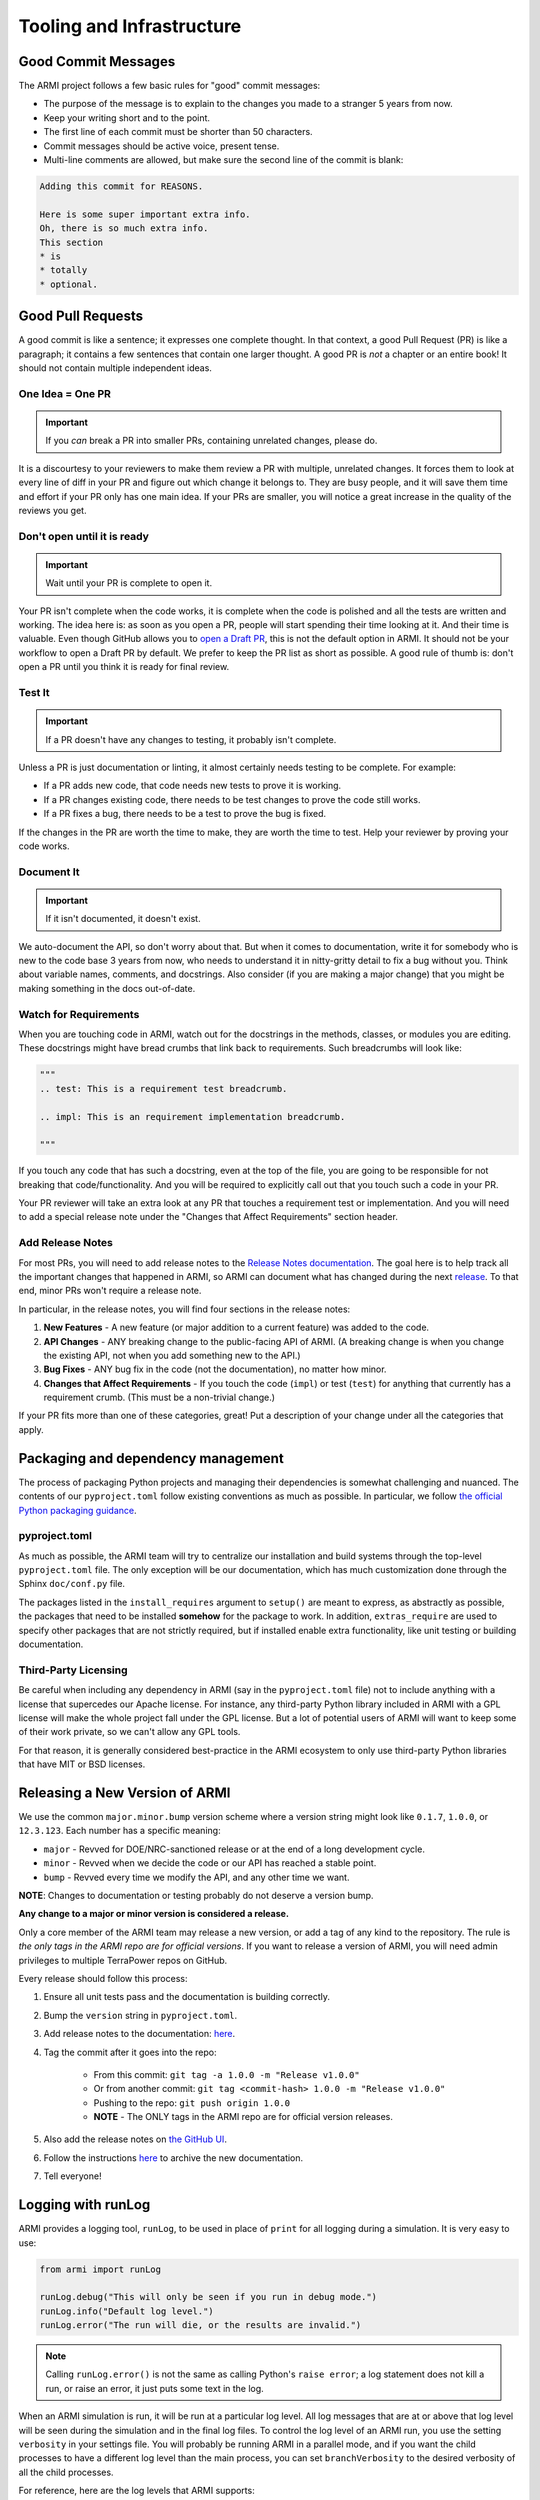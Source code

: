 .. _armi-tooling:

**************************
Tooling and Infrastructure
**************************

Good Commit Messages
====================
The ARMI project follows a few basic rules for "good" commit messages:

* The purpose of the message is to explain to the changes you made to a stranger 5 years from now.
* Keep your writing short and to the point.
* The first line of each commit must be shorter than 50 characters.
* Commit messages should be active voice, present tense.
* Multi-line comments are allowed, but make sure the second line of the commit is blank:

.. code-block::

    Adding this commit for REASONS.

    Here is some super important extra info.
    Oh, there is so much extra info.
    This section
    * is
    * totally
    * optional.

Good Pull Requests
==================
A good commit is like a sentence; it expresses one complete thought. In that context, a good
Pull Request (PR) is like a paragraph; it contains a few sentences that contain one larger
thought. A good PR is *not* a chapter or an entire book! It should not contain multiple
independent ideas.

One Idea = One PR
-----------------
.. important ::
    If you *can* break a PR into smaller PRs, containing unrelated changes, please do.

It is a discourtesy to your reviewers to make them review a PR with multiple, unrelated changes.
It forces them to look at every line of diff in your PR and figure out which change it belongs to.
They are busy people, and it will save them time and effort if your PR only has one main idea.
If your PRs are smaller, you will notice a great increase in the quality of the reviews you get.

Don't open until it is ready
----------------------------

.. important ::
    Wait until your PR is complete to open it.

Your PR isn't complete when the code works, it is complete when the code is polished and all the
tests are written and working. The idea here is: as soon as you open a PR, people will start
spending their time looking at it. And their time is valuable. Even though GitHub allows you to
`open a Draft PR <https://github.blog/2019-02-14-introducing-draft-pull-requests/>`_, this is
not the default option in ARMI. It should not be your workflow to open a Draft PR by default. We
prefer to keep the PR list as short as possible. A good rule of thumb is: don't open a PR until
you think it is ready for final review.

Test It
-------
.. important ::
    If a PR doesn't have any changes to testing, it probably isn't complete.

Unless a PR is just documentation or linting, it almost certainly needs testing to be complete.
For example:

* If a PR adds new code, that code needs new tests to prove it is working.
* If a PR changes existing code, there needs to be test changes to prove the code still works.
* If a PR fixes a bug, there needs to be a test to prove the bug is fixed.

If the changes in the PR are worth the time to make, they are worth the time to test. Help your
reviewer by proving your code works.

Document It
-----------

.. important ::
    If it isn't documented, it doesn't exist.

We auto-document the API, so don't worry about that. But when it comes to documentation, write
it for somebody who is new to the code base 3 years from now, who needs to understand it in
nitty-gritty detail to fix a bug without you. Think about variable names, comments, and docstrings.
Also consider (if you are making a major change) that you might be making something in the docs
out-of-date.

Watch for Requirements
----------------------
When you are touching code in ARMI, watch out for the docstrings in the methods, classes, or
modules you are editing. These docstrings might have bread crumbs that link back to requirements.
Such breadcrumbs will look like:

.. code-block::

    """
    .. test: This is a requirement test breadcrumb.

    .. impl: This is an requirement implementation breadcrumb.

    """

If you touch any code that has such a docstring, even at the top of the file, you are going to be
responsible for not breaking that code/functionality. And you will be required to explicitly
call out that you touch such a code in your PR.

Your PR reviewer will take an extra look at any PR that touches a requirement test or implementation.
And you will need to add a special release note under the "Changes that Affect Requirements" section header.

Add Release Notes
-----------------
For most PRs, you will need to add release notes to the
`Release Notes documentation <https://github.com/terrapower/armi/tree/main/doc/release>`_. The goal
here is to help track all the important changes that happened in ARMI, so ARMI can document what
has changed during the next `release <https://github.com/terrapower/armi/releases>`_. To that end,
minor PRs won't require a release note.

In particular, in the release notes, you will find four sections in the release notes:

1. **New Features** - A new feature (or major addition to a current feature) was added to the code.
2. **API Changes** - ANY breaking change to the public-facing API of ARMI. (A breaking change is
   when you change the existing API, not when you add something new to the API.)
3. **Bug Fixes** - ANY bug fix in the code (not the documentation), no matter how minor.
4. **Changes that Affect Requirements** - If you touch the code (``impl``) or test (``test``) for
   anything that currently has a requirement crumb. (This must be a non-trivial change.)

If your PR fits more than one of these categories, great! Put a description of your change under
all the categories that apply.


Packaging and dependency management
===================================
The process of packaging Python projects and managing their dependencies is somewhat
challenging and nuanced. The contents of our ``pyproject.toml`` follow existing conventions as
much as possible. In particular, we follow `the official Python packaging guidance
<https://packaging.python.org/en/latest/>`_.

pyproject.toml
--------------
As much as possible, the ARMI team will try to centralize our installation and build systems
through the top-level ``pyproject.toml`` file. The only exception will be our documentation,
which has much customization done through the Sphinx ``doc/conf.py`` file.

The packages listed in the ``install_requires`` argument to ``setup()`` are meant to
express, as abstractly as possible, the packages that need to be installed **somehow**
for the package to work. In addition, ``extras_require`` are used to specify other
packages that are not strictly required, but if installed enable extra functionality,
like unit testing or building documentation.

Third-Party Licensing
---------------------
Be careful when including any dependency in ARMI (say in the ``pyproject.toml`` file) not
to include anything with a license that supercedes our Apache license. For instance,
any third-party Python library included in ARMI with a GPL license will make the whole
project fall under the GPL license. But a lot of potential users of ARMI will want to
keep some of their work private, so we can't allow any GPL tools.

For that reason, it is generally considered best-practice in the ARMI ecosystem to
only use third-party Python libraries that have MIT or BSD licenses.

Releasing a New Version of ARMI
===============================
We use the common ``major.minor.bump`` version scheme where a version string
might look like ``0.1.7``, ``1.0.0``, or ``12.3.123``. Each number has a specific meaning:

* ``major`` - Revved for DOE/NRC-sanctioned release or at the end of a long development cycle.
* ``minor`` - Revved when we decide the code or our API has reached a stable point.
* ``bump`` - Revved every time we modify the API, and any other time we want.

**NOTE**: Changes to documentation or testing probably do not deserve a version bump.

**Any change to a major or minor version is considered a release.**

Only a core member of the ARMI team may release a new version, or add a tag of any kind to
the repository. The rule is *the only tags in the ARMI repo are for official versions*. If
you want to release a version of ARMI, you will need admin privileges to multiple TerraPower
repos on GitHub.

Every release should follow this process:

1. Ensure all unit tests pass and the documentation is building correctly.
2. Bump the ``version`` string in ``pyproject.toml``.
3. Add release notes to the documentation:
   `here <https://github.com/terrapower/armi/tree/main/doc/release>`__.
4. Tag the commit after it goes into the repo:

    - From this commit: ``git tag -a 1.0.0 -m "Release v1.0.0"``
    - Or from another commit: ``git tag <commit-hash> 1.0.0 -m "Release v1.0.0"``
    - Pushing to the repo: ``git push origin 1.0.0``
    - **NOTE** - The ONLY tags in the ARMI repo are for official version releases.

5. Also add the release notes on `the GitHub UI <https://github.com/terrapower/armi/releases>`__.
6. Follow the instructions `here <https://github.com/terrapower/terrapower.github.io>`_ to
   archive the new documentation.
7. Tell everyone!

Logging with runLog
===================
ARMI provides a logging tool, ``runLog``, to be used in place of ``print`` for all logging during a
simulation. It is very easy to use:

.. code-block:: python

    from armi import runLog

    runLog.debug("This will only be seen if you run in debug mode.")
    runLog.info("Default log level.")
    runLog.error("The run will die, or the results are invalid.")

.. note::
    Calling ``runLog.error()`` is not the same as calling Python's ``raise error``; a log statement
    does not kill a run, or raise an error, it just puts some text in the log.

When an ARMI simulation is run, it will be run at a particular log level. All log messages that are
at or above that log level will be seen during the simulation and in the final log files. To control
the log level of an ARMI run, you use the setting ``verbosity`` in your settings file. You will
probably be running ARMI in a parallel mode, and if you want the child processes to have a different
log level than the main process, you can set ``branchVerbosity`` to the desired verbosity of all the
child processes.

For reference, here are the log levels that ARMI supports:

.. list-table::
    :widths: 20 20 60
    :header-rows: 1

    * - Level
      - Value
      - When to Use
    * - debug
      - 10
      - This will only be seen if the simulation is run in debug mode.
    * - extra
      - 15
      - More detailed than will normally be seen in a usual simulation.
    * - info
      - 20
      - Use only for things that important enough to be visible during every normal simulation.
    * - important
      - 25
      - More important than the default log level, but not a problem or issue.
    * - prompt
      - 27
      - RESERVED for the ARMI CLI.
    * - warning
      - 30
      - Use ONLY for issues that may or may not invalidate the simulation results.
    * - error
      - 40
      - Use ONLY for problems that halt the program or invalidate the simulation results.
    * - header
      - 100
      - Use ONLY to define major sections in the log files.


Module-Level Logging
--------------------
The ``runLog`` tool also allows for you to log one module differently from the rest of the code
base. For instance, you could set the log level to "debug" in just one Python file, to help testing
during development.

That functionality is provided by what might look like a bare Python logging import, but is actually calling the same underlying ``armi`` logging tooling:

.. code-block:: python

    import logging
    runLog = logging.getLogger(__name__)

In either case, you can then log using the same, easy interface:

.. code-block:: python

    runLog.info('Normal stuff.')
    runLog.error('Oh no!')

Finally, you can change the logging level in the above scenario by doing:

.. code-block:: python

    runLog.setVerbosity(logging.DEBUG)
    # or
    runLog.setVerbosity('debug')
